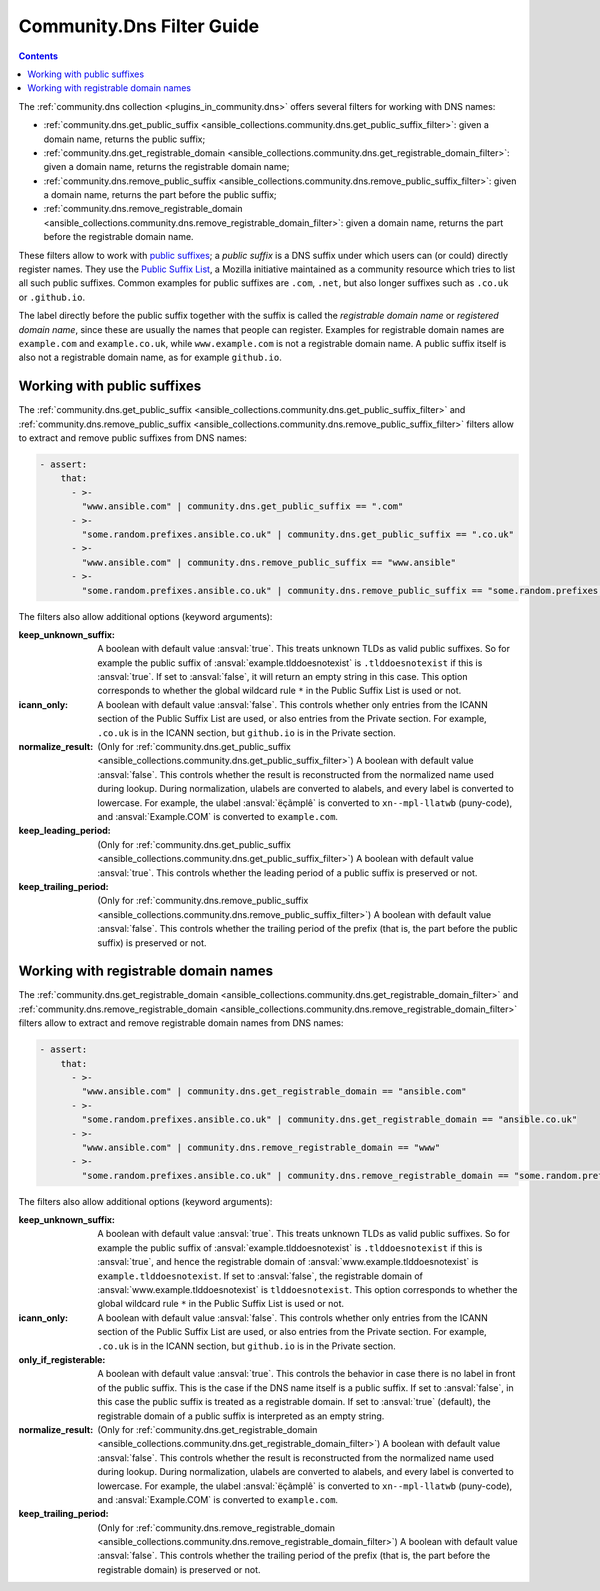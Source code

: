 ..
  Copyright (c) Ansible Project
  GNU General Public License v3.0+ (see LICENSES/GPL-3.0-or-later.txt or https://www.gnu.org/licenses/gpl-3.0.txt)
  SPDX-License-Identifier: GPL-3.0-or-later

.. _ansible_collections.community.dns.docsite.filter_guide:

Community.Dns Filter Guide
==========================

.. contents:: Contents
   :local:
   :depth: 1

The :ref:`community.dns collection <plugins_in_community.dns>` offers several filters for working with DNS names:

- :ref:`community.dns.get_public_suffix <ansible_collections.community.dns.get_public_suffix_filter>`: given a domain name, returns the public suffix;
- :ref:`community.dns.get_registrable_domain <ansible_collections.community.dns.get_registrable_domain_filter>`: given a domain name, returns the registrable domain name;
- :ref:`community.dns.remove_public_suffix <ansible_collections.community.dns.remove_public_suffix_filter>`: given a domain name, returns the part before the public suffix;
- :ref:`community.dns.remove_registrable_domain <ansible_collections.community.dns.remove_registrable_domain_filter>`: given a domain name, returns the part before the registrable domain name.

These filters allow to work with `public suffixes <https://en.wikipedia.org/wiki/Public_Suffix_List>`_; a *public suffix* is a DNS suffix under which users can (or could) directly register names. They use the `Public Suffix List <https://publicsuffix.org/>`_, a Mozilla initiative maintained as a community resource which tries to list all such public suffixes. Common examples for public suffixes are ``.com``, ``.net``, but also longer suffixes such as ``.co.uk`` or ``.github.io``.

The label directly before the public suffix together with the suffix is called the *registrable domain name* or *registered domain name*, since these are usually the names that people can register. Examples for registrable domain names are ``example.com`` and ``example.co.uk``, while ``www.example.com`` is not a registrable domain name. A public suffix itself is also not a registrable domain name, as for example ``github.io``.

Working with public suffixes
----------------------------

The :ref:`community.dns.get_public_suffix <ansible_collections.community.dns.get_public_suffix_filter>` and :ref:`community.dns.remove_public_suffix <ansible_collections.community.dns.remove_public_suffix_filter>` filters allow to extract and remove public suffixes from DNS names:

.. code-block:: yaml+jinja

    - assert:
        that:
          - >-
            "www.ansible.com" | community.dns.get_public_suffix == ".com"
          - >-
            "some.random.prefixes.ansible.co.uk" | community.dns.get_public_suffix == ".co.uk"
          - >-
            "www.ansible.com" | community.dns.remove_public_suffix == "www.ansible"
          - >-
            "some.random.prefixes.ansible.co.uk" | community.dns.remove_public_suffix == "some.random.prefixes.ansible"

The filters also allow additional options (keyword arguments):

:keep_unknown_suffix:

  A boolean with default value :ansval:`true`. This treats unknown TLDs as valid public suffixes. So for example the public suffix of :ansval:`example.tlddoesnotexist` is ``.tlddoesnotexist`` if this is :ansval:`true`. If set to :ansval:`false`, it will return an empty string in this case. This option corresponds to whether the global wildcard rule ``*`` in the Public Suffix List is used or not.

:icann_only:

  A boolean with default value :ansval:`false`. This controls whether only entries from the ICANN section of the Public Suffix List are used, or also entries from the Private section. For example, ``.co.uk`` is in the ICANN section, but ``github.io`` is in the Private section.

:normalize_result:

  (Only for :ref:`community.dns.get_public_suffix <ansible_collections.community.dns.get_public_suffix_filter>`) A boolean with default value :ansval:`false`. This controls whether the result is reconstructed from the normalized name used during lookup. During normalization, ulabels are converted to alabels, and every label is converted to lowercase. For example, the ulabel :ansval:`ëçãmplê` is converted to ``xn--mpl-llatwb`` (puny-code), and :ansval:`Example.COM` is converted to ``example.com``.

:keep_leading_period:

  (Only for :ref:`community.dns.get_public_suffix <ansible_collections.community.dns.get_public_suffix_filter>`) A boolean with default value :ansval:`true`. This controls whether the leading period of a public suffix is preserved or not.

:keep_trailing_period:

  (Only for :ref:`community.dns.remove_public_suffix <ansible_collections.community.dns.remove_public_suffix_filter>`) A boolean with default value :ansval:`false`. This controls whether the trailing period of the prefix (that is, the part before the public suffix) is preserved or not.

Working with registrable domain names
-------------------------------------

The :ref:`community.dns.get_registrable_domain <ansible_collections.community.dns.get_registrable_domain_filter>` and :ref:`community.dns.remove_registrable_domain <ansible_collections.community.dns.remove_registrable_domain_filter>` filters allow to extract and remove registrable domain names from DNS names:

.. code-block:: yaml+jinja

    - assert:
        that:
          - >-
            "www.ansible.com" | community.dns.get_registrable_domain == "ansible.com"
          - >-
            "some.random.prefixes.ansible.co.uk" | community.dns.get_registrable_domain == "ansible.co.uk"
          - >-
            "www.ansible.com" | community.dns.remove_registrable_domain == "www"
          - >-
            "some.random.prefixes.ansible.co.uk" | community.dns.remove_registrable_domain == "some.random.prefixes"

The filters also allow additional options (keyword arguments):

:keep_unknown_suffix:

  A boolean with default value :ansval:`true`. This treats unknown TLDs as valid public suffixes. So for example the public suffix of :ansval:`example.tlddoesnotexist` is ``.tlddoesnotexist`` if this is :ansval:`true`, and hence the registrable domain of :ansval:`www.example.tlddoesnotexist` is ``example.tlddoesnotexist``. If set to :ansval:`false`, the registrable domain of :ansval:`www.example.tlddoesnotexist` is ``tlddoesnotexist``. This option corresponds to whether the global wildcard rule ``*`` in the Public Suffix List is used or not.

:icann_only:

  A boolean with default value :ansval:`false`. This controls whether only entries from the ICANN section of the Public Suffix List are used, or also entries from the Private section. For example, ``.co.uk`` is in the ICANN section, but ``github.io`` is in the Private section.

:only_if_registerable:

  A boolean with default value :ansval:`true`. This controls the behavior in case there is no label in front of the public suffix. This is the case if the DNS name itself is a public suffix. If set to :ansval:`false`, in this case the public suffix is treated as a registrable domain. If set to :ansval:`true` (default), the registrable domain of a public suffix is interpreted as an empty string.

:normalize_result:

  (Only for :ref:`community.dns.get_registrable_domain <ansible_collections.community.dns.get_registrable_domain_filter>`) A boolean with default value :ansval:`false`. This controls whether the result is reconstructed from the normalized name used during lookup. During normalization, ulabels are converted to alabels, and every label is converted to lowercase. For example, the ulabel :ansval:`ëçãmplê` is converted to ``xn--mpl-llatwb`` (puny-code), and :ansval:`Example.COM` is converted to ``example.com``.

:keep_trailing_period:

  (Only for :ref:`community.dns.remove_registrable_domain <ansible_collections.community.dns.remove_registrable_domain_filter>`) A boolean with default value :ansval:`false`. This controls whether the trailing period of the prefix (that is, the part before the registrable domain) is preserved or not.

